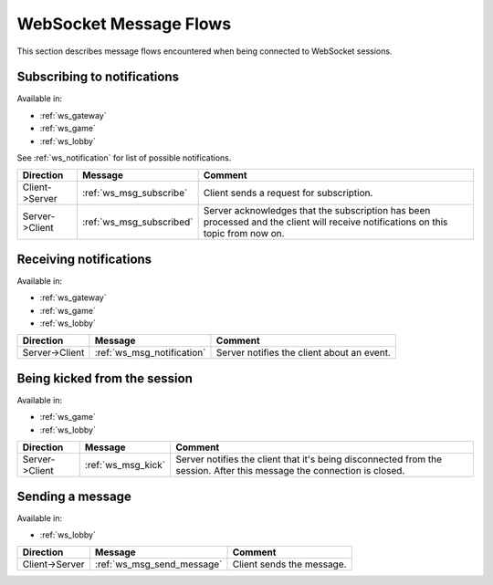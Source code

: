 WebSocket Message Flows
=======================

This section describes message flows encountered
when being connected to WebSocket sessions.


Subscribing to notifications
----------------------------

Available in:

* :ref:`ws_gateway`
* :ref:`ws_game`
* :ref:`ws_lobby`

See :ref:`ws_notification` for list of possible notifications.

+----------------+--------------------------+-------------------------------------------+
| Direction      | Message                  | Comment                                   |
+================+==========================+===========================================+
| Client->Server | :ref:`ws_msg_subscribe`  | Client sends a request for subscription.  |
+----------------+--------------------------+-------------------------------------------+
| Server->Client | :ref:`ws_msg_subscribed` | Server acknowledges that the subscription |
|                |                          | has been processed and the client will    |
|                |                          | receive notifications on this topic from  |
|                |                          | now on.                                   |
+----------------+--------------------------+-------------------------------------------+


Receiving notifications
-----------------------

Available in:

* :ref:`ws_gateway`
* :ref:`ws_game`
* :ref:`ws_lobby`

+----------------+----------------------------+--------------------------------------------+
| Direction      | Message                    | Comment                                    |
+================+============================+============================================+
| Server->Client | :ref:`ws_msg_notification` | Server notifies the client about an event. |
+----------------+----------------------------+--------------------------------------------+


Being kicked from the session
-----------------------------

Available in:

* :ref:`ws_game`
* :ref:`ws_lobby`

+----------------+--------------------+----------------------------------------------+
| Direction      | Message            | Comment                                      |
+================+====================+==============================================+
| Server->Client | :ref:`ws_msg_kick` | Server notifies the client that it's being   |
|                |                    | disconnected from the session.               |
|                |                    | After this message the connection is closed. |
+----------------+--------------------+----------------------------------------------+


Sending a message
-----------------

Available in:

* :ref:`ws_lobby`

+----------------+----------------------------+---------------------------+
| Direction      | Message                    | Comment                   |
+================+============================+===========================+
| Client->Server | :ref:`ws_msg_send_message` | Client sends the message. |
+----------------+----------------------------+---------------------------+
